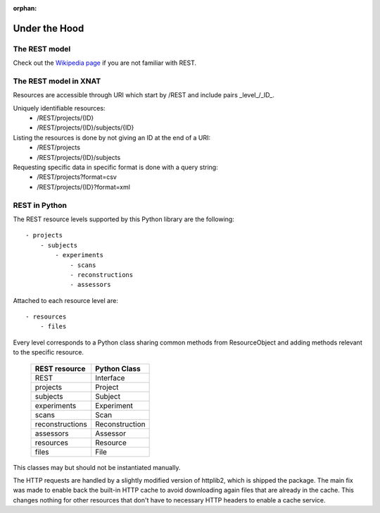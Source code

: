 :orphan:

====================
Under the Hood
====================

The REST model
--------------

Check out the `Wikipedia page <http://en.wikipedia.org/wiki/REST>`_ if you are
not familiar with REST.


The REST model in XNAT
----------------------

Resources are accessible through URI which start by /REST and include pairs
_level_/_ID_.

Uniquely identifiable resources:
    - /REST/projects/{ID}
    - /REST/projects/{ID}/subjects/{ID}

Listing the resources is done by not giving an ID at the end of a URI:
    - /REST/projects
    - /REST/projects/{ID}/subjects

Requesting specific data in specific format is done with a query string:
    - /REST/projects?format=csv
    - /REST/projects/{ID}?format=xml



REST in Python
--------------

The REST resource levels supported by this Python library are the following::

  - projects
      - subjects
          - experiments
              - scans
              - reconstructions
              - assessors


Attached to each resource level are::

  - resources
      - files

Every level corresponds to a Python class sharing common methods from
ResourceObject and adding methods relevant to the specific resource.

        +-----------------+----------------+
        | REST resource   | Python Class   |
        +=================+================+
        | REST            | Interface      |
        +-----------------+----------------+
        | projects        | Project        |
        +-----------------+----------------+
        | subjects        | Subject        |
        +-----------------+----------------+
        | experiments     | Experiment     |
        +-----------------+----------------+
        | scans           | Scan           |
        +-----------------+----------------+
        | reconstructions | Reconstruction |
        +-----------------+----------------+
        | assessors       | Assessor       |
        +-----------------+----------------+
        | resources       | Resource       |
        +-----------------+----------------+
        | files           | File           |
        +-----------------+----------------+


This classes may but should not be instantiated manually.

The HTTP requests are handled by a slightly modified version of httplib2, which is
shipped the package. The main fix was made to enable back the built-in HTTP cache
to avoid downloading again files that are already in the cache. This changes nothing
for other resources that don't have to necessary HTTP headers to enable a cache service.
